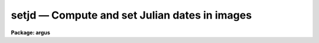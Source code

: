 setjd — Compute and set Julian dates in images
==============================================

**Package: argus**

.. raw:: html

  <BODY>
  <TABLE WIDTH="100%" BORDER=0><TR>
  <TD ALIGN=LEFT><FONT SIZE=4>
  <B>setjd (Jan92)</B></FONT></TD>
  <TD ALIGN=CENTER><FONT SIZE=4>
  <B>astutil</B>
  </FONT></TD>
  <TD ALIGN=RIGHT><FONT SIZE=4>
  <B>setjd (Jan92)</B></FONT></TD>
  </TR></TABLE><P>
  <TITLE>setjd</TITLE>
  <UL>
  </UL>
  <H2><A NAME="s_name">NAME</A></H2>
  <! BeginSection: 'NAME'>
  <UL>
  setjd -- set various Julian dates in image headers
  </UL>
  <! EndSection:   'NAME'>
  <H2><A NAME="s_usage">USAGE</A></H2>
  <! BeginSection: 'USAGE'>
  <UL>
  setjd images
  </UL>
  <! EndSection:   'USAGE'>
  <H2><A NAME="s_parameters">PARAMETERS</A></H2>
  <! BeginSection: 'PARAMETERS'>
  <UL>
  <DL>
  <DT><B><A NAME="l_images">images</A></B></DT>
  <! Sec='PARAMETERS' Level=0 Label='images' Line='images'>
  <DD>The list of images for which to compute Julian dates.  If the <I>listonly</I>
  parameter is not set the image headers will be modified to add or update
  the calculated Julian date values.
  </DD>
  </DL>
  <DL>
  <DT><B><A NAME="l_observatory">observatory = "<TT>)_.observatory</TT>"</A></B></DT>
  <! Sec='PARAMETERS' Level=0 Label='observatory' Line='observatory = ")_.observatory"'>
  <DD>Observatory of observation, used to define the time zone relative to
  Greenwich, if not specified in the image header by the keyword OBSERVAT.
  The default is a redirection to look in the parameters for the parent
  package for a value.  The observatory may be one of the observatories in
  the observatory database, "<TT>observatory</TT>" to select the observatory defined
  by the environment variable "<TT>observatory</TT>" or the parameter
  <B>observatory.observatory</B>, or "<TT>obspars</TT>" to select the current
  parameters set in the <B>observatory</B> task.  See <B>observatory</B> for
  additional information.
  </DD>
  </DL>
  <DL>
  <DT><B><A NAME="l_date">date = "<TT>date-obs</TT>"</A></B></DT>
  <! Sec='PARAMETERS' Level=0 Label='date' Line='date = "date-obs"'>
  <DD>Date of observation keyword.  The value must be in FITS format.
  This is one of DD/MM/YY (old FITS format), YYYY-MM-DD (new FITS format),
  or YYYY-MM-DDTHH:MM:SS (new FITS format with time).  The date should be
  in universal time though the <I>utdate</I> parameter can be used if
  this is not the case.  If a time is included it is used in preference
  to the <I>time</I> value.
  </DD>
  </DL>
  <DL>
  <DT><B><A NAME="l_time">time = "<TT>ut</TT>"</A></B></DT>
  <! Sec='PARAMETERS' Level=0 Label='time' Line='time = "ut"'>
  <DD>Time of observation keyword with value given in decimal hours or HH:MM:SS.S
  format.  The date may be a local time or universal time as selected by the
  <I>uttime</I> parameter.  The time is used as is
  unless an exposure time keyword is specified, in which case
  the time will be corrected to the midpoint of the exposure from the
  beginning or end of the exposure.  This time is not used if a time
  is given in the date keyword.
  </DD>
  </DL>
  <DL>
  <DT><B><A NAME="l_exposure">exposure = "<TT>exptime</TT>"</A></B></DT>
  <! Sec='PARAMETERS' Level=0 Label='exposure' Line='exposure = "exptime"'>
  <DD>Exposure time keyword with value in seconds.  If specified the time
  is corrected to the midpoint of the exposure.  The time is assumed
  to be the beginning of the exposure unless
  the exposure time keyword name begins with a minus sign, for example
  "<TT>-exptime</TT>", in which case the time is used as the end of the exposure.
  </DD>
  </DL>
  <DL>
  <DT><B><A NAME="l_ra">ra = "<TT>ra</TT>", dec = "<TT>dec</TT>", epoch = "<TT>epoch</TT>"</A></B></DT>
  <! Sec='PARAMETERS' Level=0 Label='ra' Line='ra = "ra", dec = "dec", epoch = "epoch"'>
  <DD>If the heliocentric Julian date is requested the right ascension (in hours)
  and declination (in degrees) of the observation is determined from these
  keywords.  The values may be in either decimal or sexagesimal notation.
  An epoch keyword is optional and if given is used to precess
  the coordinates from the specified epoch to the observation epoch.
  If an epoch keyword is given but is not found in the header or can't
  be interpreted then it is an error.  The epoch keyword value may begin
  with <TT>'B'</TT> or <TT>'J'</TT>.  If the value is before 1800 or after 2100 a warning
  will be printed though the task will still compute the values.
  </DD>
  </DL>
  <P>
  <DL>
  <DT><B><A NAME="l_jd">jd = "<TT>jd</TT>"</A></B></DT>
  <! Sec='PARAMETERS' Level=0 Label='jd' Line='jd = "jd"'>
  <DD>If specified compute the geocentric Julian day (Greenwich) at the
  midpoint of the exposure and record the value in the specified
  header keyword.
  </DD>
  </DL>
  <DL>
  <DT><B><A NAME="l_hjd">hjd = "<TT>hjd</TT>"</A></B></DT>
  <! Sec='PARAMETERS' Level=0 Label='hjd' Line='hjd = "hjd"'>
  <DD>If specified compute the heliocentric Julian day (Greenwich) at the
  midpoint of the exposure and record the value in the specified
  header keyword.
  </DD>
  </DL>
  <DL>
  <DT><B><A NAME="l_ljd">ljd = "<TT>ljd</TT>"</A></B></DT>
  <! Sec='PARAMETERS' Level=0 Label='ljd' Line='ljd = "ljd"'>
  <DD>If specified compute the local Julian day number.  This is an integer
  number which is constant for all observations made during the same night.
  It may be used to group observations by night in such tasks as
  <B>refspectra</B>.
  </DD>
  </DL>
  <P>
  <DL>
  <DT><B><A NAME="l_utdate">utdate = yes, uttime = yes</A></B></DT>
  <! Sec='PARAMETERS' Level=0 Label='utdate' Line='utdate = yes, uttime = yes'>
  <DD>Define whether the date and time of observation are in local standard
  time or in universal time.
  </DD>
  </DL>
  <DL>
  <DT><B><A NAME="l_listonly">listonly = no</A></B></DT>
  <! Sec='PARAMETERS' Level=0 Label='listonly' Line='listonly = no'>
  <DD>List the computed values only and do not modify the image headers.
  When simply listing the images need not have write permission.
  </DD>
  </DL>
  </UL>
  <! EndSection:   'PARAMETERS'>
  <H2><A NAME="s_description">DESCRIPTION</A></H2>
  <! BeginSection: 'DESCRIPTION'>
  <UL>
  <B>Setjd</B> computes the geocentric, heliocentric, and integer
  local Julian dates from information given in the headers of
  the input list of images.  This information may simply be listed or
  the values may be added or modified in the image headers.  Only
  those values which have a keyword specified are computed, printed,
  and entered in the images.  Thus, one need not compute all values
  and the dependent image header parameters required for computing them
  need not be present.  For example, if the coordinates of the
  observation are not available one should set the <I>hjd</I> parameter
  to an empty string.
  <P>
  Often the date and time of observation are recorded either at the
  beginning or the end of an exposure.  To compute the Julian dates
  at the midpoint of the exposure the exposure keyword is specified.
  A negative sign preceding the keyword name defines correcting from
  the end of the exposure otherwise the correction is from the
  beginning of the exposure.  The exposure time must be in seconds and
  there is no allowance made for exposures which are interrupted.
  See also the task <B>setairmass</B> which may be used to compute a
  universal time midexposure value.
  <P>
  The date and time of observations should be given either in universal
  time.  However, if they are given in local standard time (there is no
  provisions for daylight savings times) the <I>utdate</I> and <I>uttime</I>
  parameters may be used.  Conversion between local and universal times, as
  well as the computation of the local integer date, requires the time zone
  in (positive) hours behind Greenwich or (negative) hours ahead of
  Greenwich.  This information is determined from the observatory at which
  the observations were made.  If the observatory is specified in the image
  header under the keyword OBSERVAT with a value which has an entry in the
  NOAO, local, or user observatory database then the value from the database
  is used.  This is the safest way since the observatory is tied to the
  actual image.  Otherwise, the <I>observatory</I> parameter defines the
  observatory.  The special value "<TT>observatory</TT>" allows defining a default
  observatory with an environment variable or the <B>observatory</B> task.
  Explicitly use the parameter <I>observatory.timezone</I> use the value
  "<TT>obspars</TT>".  For more information see help under <B>observatory</B>.
  <P>
  The heliocentric Julian date is computed by defining a keyword for
  this value and also defining the keywords for the right ascension (in hours)
  and declination (in degrees).  An optional epoch keyword may be
  used if the RA and DEC are not for the observation epoch.
  <P>
  The local integer Julian day number is the Julian date which begins at
  local noon.  Thus, all observations made during a night will have the
  same day number.  This day number may be useful in grouping
  observations by nights.  Note that in some time zones the UT
  date of observation may also be constant over a night.
  <P>
  Among the uses for this task is to define keywords to be used by the task
  <B>refspectra</B>.  In particular, the exposure midpoint geocentric Julian
  date makes a good sort parameter and the local Julian day number makes a
  good group parameter.
  </UL>
  <! EndSection:   'DESCRIPTION'>
  <H2><A NAME="s_examples">EXAMPLES</A></H2>
  <! BeginSection: 'EXAMPLES'>
  <UL>
  1.  Compute all the Julian date quantities for 4 arc exposures with
  header parameters given below.
  <P>
  <PRE>
      demoarc1:
  	OBSERVAT= 'KPNO              '  /  observatory
  	EXPTIME =                  60.  /  actual integration time
  	DATE-OBS= '26/11/91          '  /  date (dd/mm/yy) of obs.
  	UT      = '12:11:30.00       '  /  universal time
  	RA      = '06:37:02.00       '  /  right ascension
  	DEC     = '06:09:03.00       '  /  declination
  	EPOCH   =               1991.9  /  epoch of ra and dec
  <P>
      demoarc2:
  	OBSERVAT= 'KPNO              '  /  observatory
  	EXPTIME =                  60.  /  actual integration time
  	DATE-OBS= '26/11/91          '  /  date (dd/mm/yy) of obs.
  	UT      = '12:41:30.00       '  /  universal time
  	RA      = '06:37:02.00       '  /  right ascension
  	DEC     = '06:09:03.00       '  /  declination
  	EPOCH   =               1991.9  /  epoch of ra and dec
  <P>
      demoarc3:
  	OBSERVAT= 'CTIO              '  /  observatory
  	EXPTIME =                  60.  /  actual integration time
  	DATE-OBS= '27/11/91          '  /  date (dd/mm/yy) of obs.
  	UT      = '11:11:30.00       '  /  universal time
  	RA      = '06:37:02.00       '  /  right ascension
  	DEC     = '06:09:03.00       '  /  declination
  	EPOCH   =               1991.9  /  epoch of ra and dec
  <P>
      demoarc4:
  	OBSERVAT= 'CTIO              '  /  observatory
  	EXPTIME =                  60.  /  actual integration time
  	DATE-OBS= '27/11/91          '  /  date (dd/mm/yy) of obs.
  	UT      = '12:21:30.00       '  /  universal time
  	RA      = '06:37:02.00       '  /  right ascension
  	DEC     = '06:09:03.00       '  /  declination
  	EPOCH   =               1991.9  /  epoch of ra and dec
  <P>
      cl&gt; setjd demoarc?.imh
      # SETJD: Observatory parameters for Kitt Peak ...
      #              Image            JD           HJD   LOCALJD
  	    demoarc1.imh  2448587.0083  2448587.0127   2448586
  	    demoarc2.imh  2448587.0292  2448587.0336   2448586
      # SETJD: Observatory parameters for Cerro Tololo ...
  	    demoarc3.imh  2448587.9667  2448587.9711   2448587
  	    demoarc4.imh  2448588.0153  2448588.0197   2448587
  </PRE>
  <P>
  Note the use of the observatory parameter to switch observatories and
  the local Julian day number which is constant over a night even though
  the Julian date may change during the observations.
  <P>
  2.  To compute only the geocentric Julian date from the "<TT>DATE</TT>" and
  "<TT>TIME</TT>" keywords in an image,
  <P>
  <PRE>
      cl&gt; setjd obs1 date=date time=time exp="" hjd="" ljd=""
  </PRE>
  </UL>
  <! EndSection:   'EXAMPLES'>
  <H2><A NAME="s_revisions">REVISIONS</A></H2>
  <! BeginSection: 'REVISIONS'>
  <UL>
  <DL>
  <DT><B><A NAME="l_SETJD">SETJD V2.11.2</A></B></DT>
  <! Sec='REVISIONS' Level=0 Label='SETJD' Line='SETJD V2.11.2'>
  <DD>Y2K update:  Updated to use the new FITS format for the date.  If the
  time is given in the date keyword it is used in preference to the
  time keyword.
  </DD>
  </DL>
  <DL>
  <DT><B><A NAME="l_SETJD">SETJD V2.11</A></B></DT>
  <! Sec='REVISIONS' Level=0 Label='SETJD' Line='SETJD V2.11'>
  <DD>The checking of the epoch keyword value was improved.  Previously if
  there was a problem with the keyword value (missing or malformed) the
  task would use the epoch of the observation.  Now it is an error
  if an epoch keyword is specified but the epoch value can't be determined.
  Also a leading <TT>'B'</TT> or <TT>'J'</TT> is allowed and a warning will be given if
  the epoch value is unlikely.
  </DD>
  </DL>
  </UL>
  <! EndSection:   'REVISIONS'>
  <H2><A NAME="s_see_also">SEE ALSO</A></H2>
  <! BeginSection: 'SEE ALSO'>
  <UL>
  setairmass, hedit, refspectra, observatory
  </UL>
  <! EndSection:    'SEE ALSO'>
  
  <! Contents: 'NAME' 'USAGE' 'PARAMETERS' 'DESCRIPTION' 'EXAMPLES' 'REVISIONS' 'SEE ALSO'  >
  
  </BODY>
  </HTML>